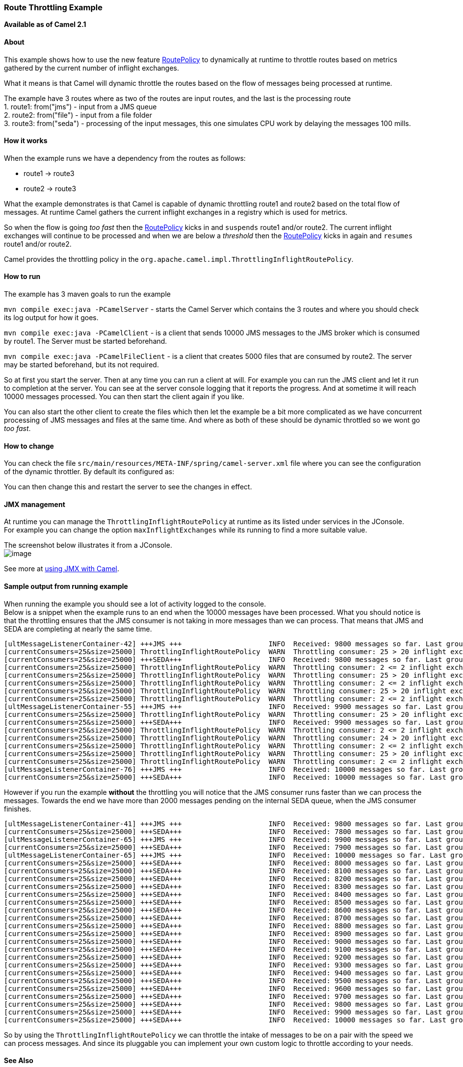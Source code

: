 [[ConfluenceContent]]
[[RouteThrottlingExample-RouteThrottlingExample]]
Route Throttling Example
~~~~~~~~~~~~~~~~~~~~~~~~

*Available as of Camel 2.1*

[[RouteThrottlingExample-About]]
About
^^^^^

This example shows how to use the new feature
link:routepolicy.html[RoutePolicy] to dynamically at runtime to throttle
routes based on metrics gathered by the current number of inflight
exchanges.

What it means is that Camel will dynamic throttle the routes based on
the flow of messages being processed at runtime.

The example have 3 routes where as two of the routes are input routes,
and the last is the processing route +
1. route1: from("jms") - input from a JMS queue +
2. route2: from("file") - input from a file folder +
3. route3: from("seda") - processing of the input messages, this one
simulates CPU work by delaying the messages 100 mills.

[[RouteThrottlingExample-Howitworks]]
How it works
^^^^^^^^^^^^

When the example runs we have a dependency from the routes as follows:

* route1 -> route3
* route2 -> route3

What the example demonstrates is that Camel is capable of dynamic
throttling route1 and route2 based on the total flow of messages. At
runtime Camel gathers the current inflight exchanges in a registry which
is used for metrics.

So when the flow is going _too fast_ then the
link:routepolicy.html[RoutePolicy] kicks in and `suspends` route1 and/or
route2. The current inflight exchanges will continue to be processed and
when we are below a _threshold_ then the
link:routepolicy.html[RoutePolicy] kicks in again and `resumes` route1
and/or route2.

Camel provides the throttling policy in the
`org.apache.camel.impl.ThrottlingInflightRoutePolicy`.

[[RouteThrottlingExample-Howtorun]]
How to run
^^^^^^^^^^

The example has 3 maven goals to run the example

`mvn compile exec:java -PCamelServer` - starts the Camel Server which
contains the 3 routes and where you should check its log output for how
it goes.

`mvn compile exec:java -PCamelClient` - is a client that sends 10000 JMS
messages to the JMS broker which is consumed by route1. The Server must
be started beforehand.

`mvn compile exec:java -PCamelFileClient` - is a client that creates
5000 files that are consumed by route2. The server may be started
beforehand, but its not required.

So at first you start the server. Then at any time you can run a client
at will. For example you can run the JMS client and let it run to
completion at the server. You can see at the server console logging that
it reports the progress. And at sometime it will reach 10000 messages
processed. You can then start the client again if you like.

You can also start the other client to create the files which then let
the example be a bit more complicated as we have concurrent processing
of JMS messages and files at the same time. And where as both of these
should be dynamic throttled so we wont go _too fast_.

[[RouteThrottlingExample-Howtochange]]
How to change
^^^^^^^^^^^^^

You can check the file
`src/main/resources/META-INF/spring/camel-server.xml` file where you can
see the configuration of the dynamic throttler. By default its
configured as:

You can then change this and restart the server to see the changes in
effect.

[[RouteThrottlingExample-JMXmanagement]]
JMX management
^^^^^^^^^^^^^^

At runtime you can manage the `ThrottlingInflightRoutePolicy` at runtime
as its listed under services in the JConsole. +
For example you can change the option `maxInflightExchanges` while its
running to find a more suitable value.

The screenshot below illustrates it from a JConsole. +
image:route-throttling-example.data/throttling%20services.png[image]

See more at link:camel-jmx.html[using JMX with Camel].

[[RouteThrottlingExample-Sampleoutputfromrunningexample]]
Sample output from running example
^^^^^^^^^^^^^^^^^^^^^^^^^^^^^^^^^^

When running the example you should see a lot of activity logged to the
console. +
Below is a snippet when the example runs to an end when the 10000
messages have been processed. What you should notice is that the
throttling ensures that the JMS consumer is not taking in more messages
than we can process. That means that ++JMS++ and ++SEDA++ are completing
at nearly the same time.

[source,brush:,java;,gutter:,false;,theme:,Default]
----
[ultMessageListenerContainer-42] +++JMS +++                     INFO  Received: 9800 messages so far. Last group took: 673 millis which is: 148.588 messages per second. average: 159.734
[currentConsumers=25&size=25000] ThrottlingInflightRoutePolicy  WARN  Throttling consumer: 25 > 20 inflight exchange by suspending consumer.
[currentConsumers=25&size=25000] +++SEDA+++                     INFO  Received: 9800 messages so far. Last group took: 733 millis which is: 136.426 messages per second. average: 159.789
[currentConsumers=25&size=25000] ThrottlingInflightRoutePolicy  WARN  Throttling consumer: 2 <= 2 inflight exchange by resuming consumer.
[currentConsumers=25&size=25000] ThrottlingInflightRoutePolicy  WARN  Throttling consumer: 25 > 20 inflight exchange by suspending consumer.
[currentConsumers=25&size=25000] ThrottlingInflightRoutePolicy  WARN  Throttling consumer: 2 <= 2 inflight exchange by resuming consumer.
[currentConsumers=25&size=25000] ThrottlingInflightRoutePolicy  WARN  Throttling consumer: 25 > 20 inflight exchange by suspending consumer.
[currentConsumers=25&size=25000] ThrottlingInflightRoutePolicy  WARN  Throttling consumer: 2 <= 2 inflight exchange by resuming consumer.
[ultMessageListenerContainer-55] +++JMS +++                     INFO  Received: 9900 messages so far. Last group took: 758 millis which is: 131.926 messages per second. average: 159.395
[currentConsumers=25&size=25000] ThrottlingInflightRoutePolicy  WARN  Throttling consumer: 25 > 20 inflight exchange by suspending consumer.
[currentConsumers=25&size=25000] +++SEDA+++                     INFO  Received: 9900 messages so far. Last group took: 598 millis which is: 167.224 messages per second. average: 159.86
[currentConsumers=25&size=25000] ThrottlingInflightRoutePolicy  WARN  Throttling consumer: 2 <= 2 inflight exchange by resuming consumer.
[currentConsumers=25&size=25000] ThrottlingInflightRoutePolicy  WARN  Throttling consumer: 24 > 20 inflight exchange by suspending consumer.
[currentConsumers=25&size=25000] ThrottlingInflightRoutePolicy  WARN  Throttling consumer: 2 <= 2 inflight exchange by resuming consumer.
[currentConsumers=25&size=25000] ThrottlingInflightRoutePolicy  WARN  Throttling consumer: 25 > 20 inflight exchange by suspending consumer.
[currentConsumers=25&size=25000] ThrottlingInflightRoutePolicy  WARN  Throttling consumer: 2 <= 2 inflight exchange by resuming consumer.
[ultMessageListenerContainer-76] +++JMS +++                     INFO  Received: 10000 messages so far. Last group took: 732 millis which is: 136.612 messages per second. average: 159.129
[currentConsumers=25&size=25000] +++SEDA+++                     INFO  Received: 10000 messages so far. Last group took: 732 millis which is: 136.612 messages per second. average: 159.589
----

However if you run the example *without* the throttling you will notice
that the JMS consumer runs faster than we can process the messages.
Towards the end we have more than 2000 messages pending on the internal
SEDA queue, when the JMS consumer finishes.

[source,brush:,java;,gutter:,false;,theme:,Default]
----
[ultMessageListenerContainer-41] +++JMS +++                     INFO  Received: 9800 messages so far. Last group took: 304 millis which is: 328.947 messages per second. average: 225.272
[currentConsumers=25&size=25000] +++SEDA+++                     INFO  Received: 7800 messages so far. Last group took: 645 millis which is: 155.039 messages per second. average: 178.461
[ultMessageListenerContainer-65] +++JMS +++                     INFO  Received: 9900 messages so far. Last group took: 543 millis which is: 184.162 messages per second. average: 224.765
[currentConsumers=25&size=25000] +++SEDA+++                     INFO  Received: 7900 messages so far. Last group took: 438 millis which is: 228.311 messages per second. average: 178.956
[ultMessageListenerContainer-65] +++JMS +++                     INFO  Received: 10000 messages so far. Last group took: 395 millis which is: 253.165 messages per second. average: 225.017
[currentConsumers=25&size=25000] +++SEDA+++                     INFO  Received: 8000 messages so far. Last group took: 408 millis which is: 245.098 messages per second. average: 179.561
[currentConsumers=25&size=25000] +++SEDA+++                     INFO  Received: 8100 messages so far. Last group took: 410 millis which is: 243.902 messages per second. average: 180.148
[currentConsumers=25&size=25000] +++SEDA+++                     INFO  Received: 8200 messages so far. Last group took: 405 millis which is: 246.914 messages per second. average: 180.744
[currentConsumers=25&size=25000] +++SEDA+++                     INFO  Received: 8300 messages so far. Last group took: 404 millis which is: 247.525 messages per second. average: 181.334
[currentConsumers=25&size=25000] +++SEDA+++                     INFO  Received: 8400 messages so far. Last group took: 404 millis which is: 247.525 messages per second. average: 181.913
[currentConsumers=25&size=25000] +++SEDA+++                     INFO  Received: 8500 messages so far. Last group took: 666 millis which is: 150.15 messages per second. average: 181.461
[currentConsumers=25&size=25000] +++SEDA+++                     INFO  Received: 8600 messages so far. Last group took: 405 millis which is: 246.914 messages per second. average: 182.022
[currentConsumers=25&size=25000] +++SEDA+++                     INFO  Received: 8700 messages so far. Last group took: 404 millis which is: 247.525 messages per second. average: 182.577
[currentConsumers=25&size=25000] +++SEDA+++                     INFO  Received: 8800 messages so far. Last group took: 407 millis which is: 245.7 messages per second. average: 183.112
[currentConsumers=25&size=25000] +++SEDA+++                     INFO  Received: 8900 messages so far. Last group took: 404 millis which is: 247.525 messages per second. average: 183.649
[currentConsumers=25&size=25000] +++SEDA+++                     INFO  Received: 9000 messages so far. Last group took: 404 millis which is: 247.525 messages per second. average: 184.177
[currentConsumers=25&size=25000] +++SEDA+++                     INFO  Received: 9100 messages so far. Last group took: 405 millis which is: 246.914 messages per second. average: 184.693
[currentConsumers=25&size=25000] +++SEDA+++                     INFO  Received: 9200 messages so far. Last group took: 405 millis which is: 246.914 messages per second. average: 185.2
[currentConsumers=25&size=25000] +++SEDA+++                     INFO  Received: 9300 messages so far. Last group took: 404 millis which is: 247.525 messages per second. average: 185.703
[currentConsumers=25&size=25000] +++SEDA+++                     INFO  Received: 9400 messages so far. Last group took: 405 millis which is: 246.914 messages per second. average: 186.194
[currentConsumers=25&size=25000] +++SEDA+++                     INFO  Received: 9500 messages so far. Last group took: 405 millis which is: 246.914 messages per second. average: 186.677
[currentConsumers=25&size=25000] +++SEDA+++                     INFO  Received: 9600 messages so far. Last group took: 408 millis which is: 245.098 messages per second. average: 187.142
[currentConsumers=25&size=25000] +++SEDA+++                     INFO  Received: 9700 messages so far. Last group took: 413 millis which is: 242.131 messages per second. average: 187.581
[currentConsumers=25&size=25000] +++SEDA+++                     INFO  Received: 9800 messages so far. Last group took: 410 millis which is: 243.902 messages per second. average: 188.024
[currentConsumers=25&size=25000] +++SEDA+++                     INFO  Received: 9900 messages so far. Last group took: 579 millis which is: 172.712 messages per second. average: 187.856
[currentConsumers=25&size=25000] +++SEDA+++                     INFO  Received: 10000 messages so far. Last group took: 404 millis which is: 247.525 messages per second. average: 188.31
----

So by using the `ThrottlingInflightRoutePolicy` we can throttle the
intake of messages to be on a pair with the speed we can process
messages. And since its pluggable you can implement your own custom
logic to throttle according to your needs.

[[RouteThrottlingExample-SeeAlso]]
See Also
^^^^^^^^

* link:examples.html[Examples]
* link:routepolicy.html[RoutePolicy]
